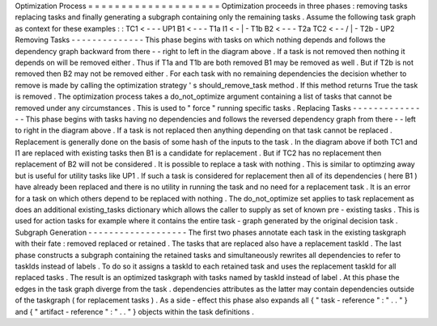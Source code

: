 Optimization
Process
=
=
=
=
=
=
=
=
=
=
=
=
=
=
=
=
=
=
=
=
Optimization
proceeds
in
three
phases
:
removing
tasks
replacing
tasks
and
finally
generating
a
subgraph
containing
only
the
remaining
tasks
.
Assume
the
following
task
graph
as
context
for
these
examples
:
:
TC1
<
-
-
\
-
UP1
B1
<
-
-
-
T1a
I1
<
-
|
-
T1b
B2
<
-
-
-
T2a
TC2
<
-
-
/
|
-
T2b
-
UP2
Removing
Tasks
-
-
-
-
-
-
-
-
-
-
-
-
-
-
This
phase
begins
with
tasks
on
which
nothing
depends
and
follows
the
dependency
graph
backward
from
there
-
-
right
to
left
in
the
diagram
above
.
If
a
task
is
not
removed
then
nothing
it
depends
on
will
be
removed
either
.
Thus
if
T1a
and
T1b
are
both
removed
B1
may
be
removed
as
well
.
But
if
T2b
is
not
removed
then
B2
may
not
be
removed
either
.
For
each
task
with
no
remaining
dependencies
the
decision
whether
to
remove
is
made
by
calling
the
optimization
strategy
'
s
should_remove_task
method
.
If
this
method
returns
True
the
task
is
removed
.
The
optimization
process
takes
a
do_not_optimize
argument
containing
a
list
of
tasks
that
cannot
be
removed
under
any
circumstances
.
This
is
used
to
"
force
"
running
specific
tasks
.
Replacing
Tasks
-
-
-
-
-
-
-
-
-
-
-
-
-
-
-
This
phase
begins
with
tasks
having
no
dependencies
and
follows
the
reversed
dependency
graph
from
there
-
-
left
to
right
in
the
diagram
above
.
If
a
task
is
not
replaced
then
anything
depending
on
that
task
cannot
be
replaced
.
Replacement
is
generally
done
on
the
basis
of
some
hash
of
the
inputs
to
the
task
.
In
the
diagram
above
if
both
TC1
and
I1
are
replaced
with
existing
tasks
then
B1
is
a
candidate
for
replacement
.
But
if
TC2
has
no
replacement
then
replacement
of
B2
will
not
be
considered
.
It
is
possible
to
replace
a
task
with
nothing
.
This
is
similar
to
optimzing
away
but
is
useful
for
utility
tasks
like
UP1
.
If
such
a
task
is
considered
for
replacement
then
all
of
its
dependencies
(
here
B1
)
have
already
been
replaced
and
there
is
no
utility
in
running
the
task
and
no
need
for
a
replacement
task
.
It
is
an
error
for
a
task
on
which
others
depend
to
be
replaced
with
nothing
.
The
do_not_optimize
set
applies
to
task
replacement
as
does
an
additional
existing_tasks
dictionary
which
allows
the
caller
to
supply
as
set
of
known
pre
-
existing
tasks
.
This
is
used
for
action
tasks
for
example
where
it
contains
the
entire
task
-
graph
generated
by
the
original
decision
task
.
Subgraph
Generation
-
-
-
-
-
-
-
-
-
-
-
-
-
-
-
-
-
-
-
The
first
two
phases
annotate
each
task
in
the
existing
taskgraph
with
their
fate
:
removed
replaced
or
retained
.
The
tasks
that
are
replaced
also
have
a
replacement
taskId
.
The
last
phase
constructs
a
subgraph
containing
the
retained
tasks
and
simultaneously
rewrites
all
dependencies
to
refer
to
taskIds
instead
of
labels
.
To
do
so
it
assigns
a
taskId
to
each
retained
task
and
uses
the
replacement
taskId
for
all
replaced
tasks
.
The
result
is
an
optimized
taskgraph
with
tasks
named
by
taskId
instead
of
label
.
At
this
phase
the
edges
in
the
task
graph
diverge
from
the
task
.
dependencies
attributes
as
the
latter
may
contain
dependencies
outside
of
the
taskgraph
(
for
replacement
tasks
)
.
As
a
side
-
effect
this
phase
also
expands
all
{
"
task
-
reference
"
:
"
.
.
"
}
and
{
"
artifact
-
reference
"
:
"
.
.
"
}
objects
within
the
task
definitions
.
